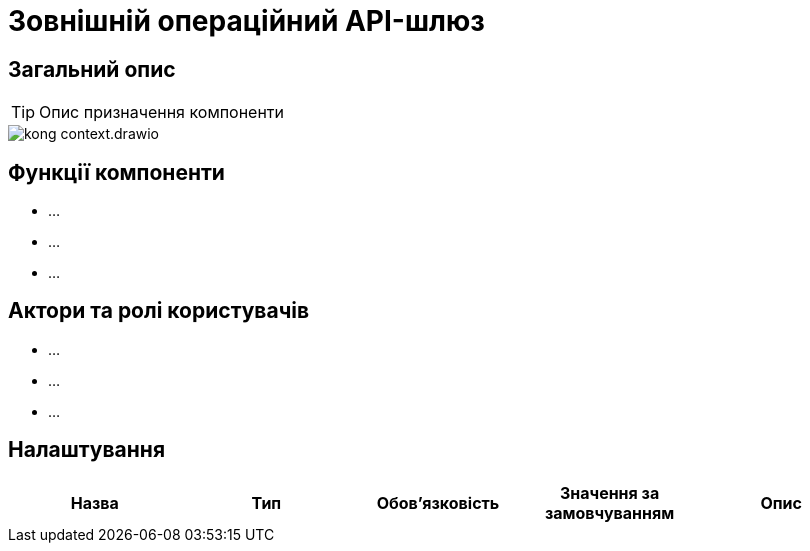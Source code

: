 = Зовнішній операційний API-шлюз

== Загальний опис

[TIP]
Опис призначення компоненти

image::architecture/registry/operational/external-api-management/kong-context.drawio.png[]

== Функції компоненти

* ...
* ...
* ...

== Актори та ролі користувачів

* ...
* ...
* ...

== Налаштування

|===
|Назва |Тип |Обов'язковість |Значення за замовчуванням| Опис

|===